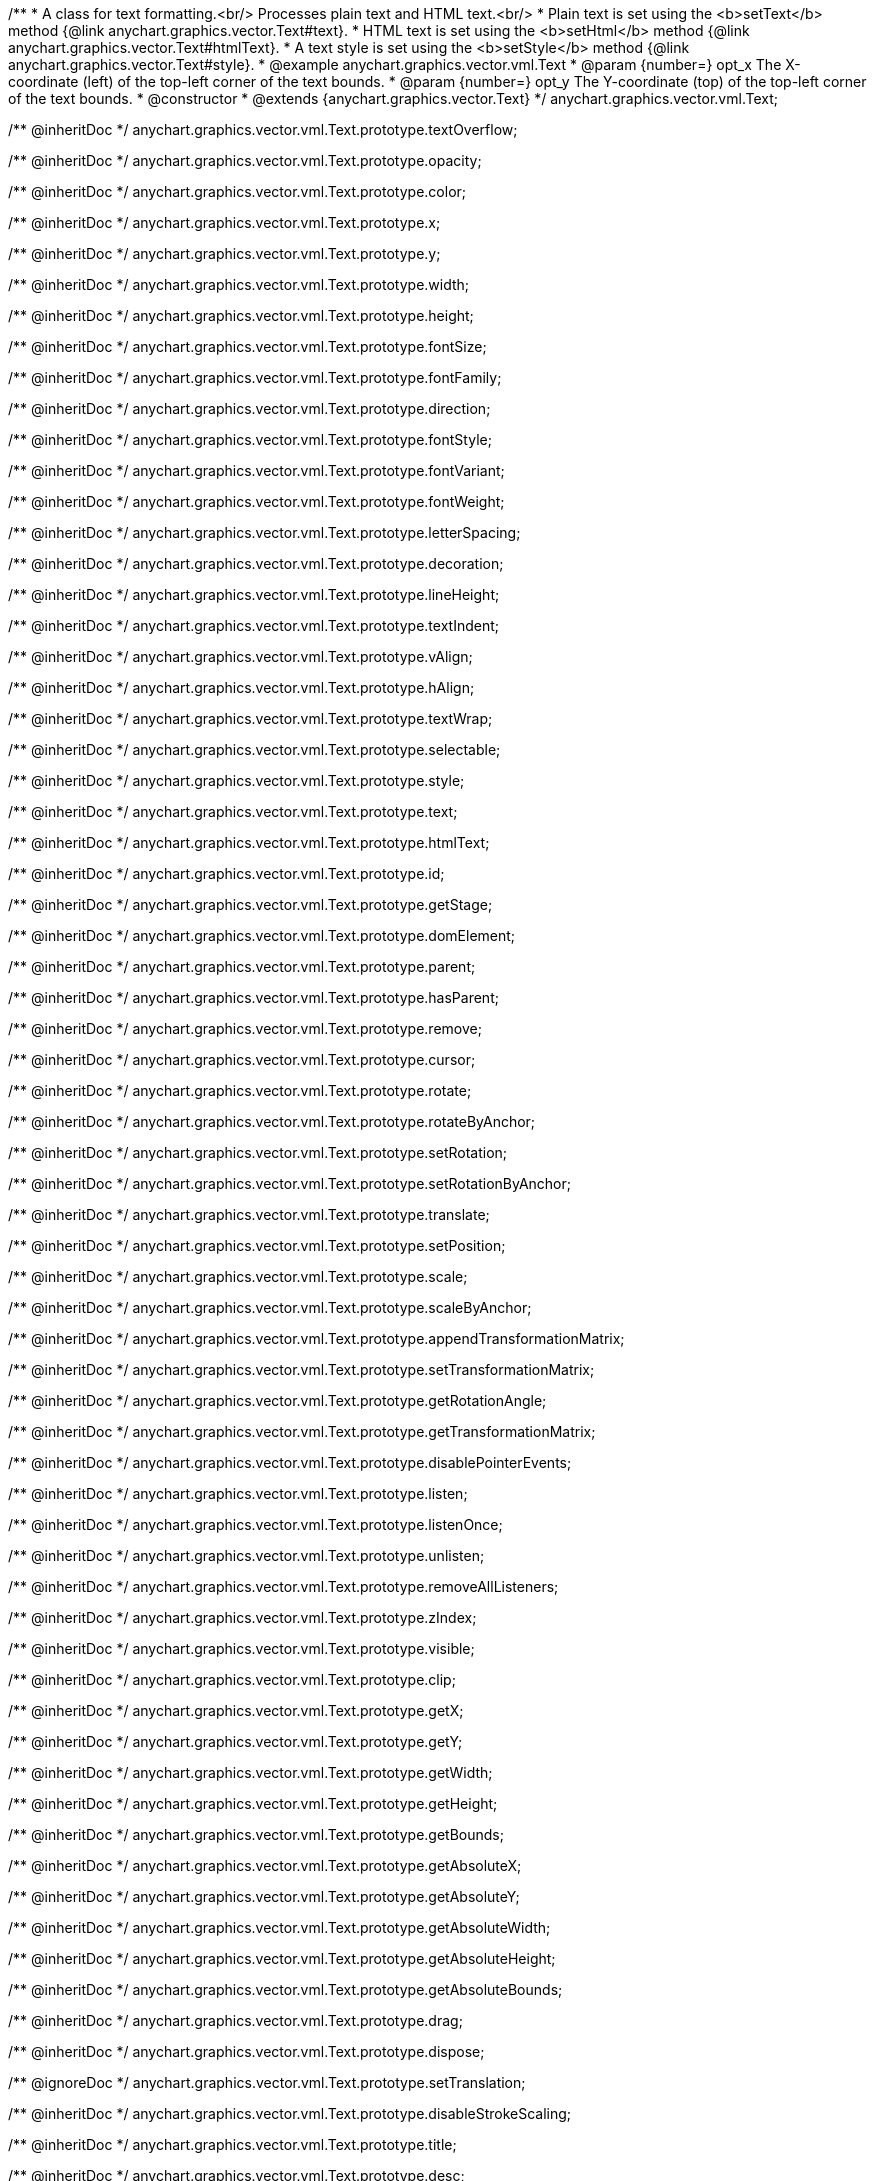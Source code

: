 /**
 * A class for text formatting.<br/> Processes plain text and HTML text.<br/>
 * Plain text is set using the <b>setText</b> method {@link anychart.graphics.vector.Text#text}.
 * HTML text is set using the <b>setHtml</b> method {@link anychart.graphics.vector.Text#htmlText}.
 * A text style is set using the <b>setStyle</b> method {@link anychart.graphics.vector.Text#style}.
 * @example anychart.graphics.vector.vml.Text
 * @param {number=} opt_x The X-coordinate (left) of the top-left corner of the text bounds.
 * @param {number=} opt_y The Y-coordinate (top) of the top-left corner of the text bounds.
 * @constructor
 * @extends {anychart.graphics.vector.Text}
 */
anychart.graphics.vector.vml.Text;

/** @inheritDoc */
anychart.graphics.vector.vml.Text.prototype.textOverflow;

/** @inheritDoc */
anychart.graphics.vector.vml.Text.prototype.opacity;

/** @inheritDoc */
anychart.graphics.vector.vml.Text.prototype.color;

/** @inheritDoc */
anychart.graphics.vector.vml.Text.prototype.x;

/** @inheritDoc */
anychart.graphics.vector.vml.Text.prototype.y;

/** @inheritDoc */
anychart.graphics.vector.vml.Text.prototype.width;

/** @inheritDoc */
anychart.graphics.vector.vml.Text.prototype.height;

/** @inheritDoc */
anychart.graphics.vector.vml.Text.prototype.fontSize;

/** @inheritDoc */
anychart.graphics.vector.vml.Text.prototype.fontFamily;

/** @inheritDoc */
anychart.graphics.vector.vml.Text.prototype.direction;

/** @inheritDoc */
anychart.graphics.vector.vml.Text.prototype.fontStyle;

/** @inheritDoc */
anychart.graphics.vector.vml.Text.prototype.fontVariant;

/** @inheritDoc */
anychart.graphics.vector.vml.Text.prototype.fontWeight;

/** @inheritDoc */
anychart.graphics.vector.vml.Text.prototype.letterSpacing;

/** @inheritDoc */
anychart.graphics.vector.vml.Text.prototype.decoration;

/** @inheritDoc */
anychart.graphics.vector.vml.Text.prototype.lineHeight;

/** @inheritDoc */
anychart.graphics.vector.vml.Text.prototype.textIndent;

/** @inheritDoc */
anychart.graphics.vector.vml.Text.prototype.vAlign;

/** @inheritDoc */
anychart.graphics.vector.vml.Text.prototype.hAlign;

/** @inheritDoc */
anychart.graphics.vector.vml.Text.prototype.textWrap;

/** @inheritDoc */
anychart.graphics.vector.vml.Text.prototype.selectable;

/** @inheritDoc */
anychart.graphics.vector.vml.Text.prototype.style;

/** @inheritDoc */
anychart.graphics.vector.vml.Text.prototype.text;

/** @inheritDoc */
anychart.graphics.vector.vml.Text.prototype.htmlText;

/** @inheritDoc */
anychart.graphics.vector.vml.Text.prototype.id;

/** @inheritDoc */
anychart.graphics.vector.vml.Text.prototype.getStage;

/** @inheritDoc */
anychart.graphics.vector.vml.Text.prototype.domElement;

/** @inheritDoc */
anychart.graphics.vector.vml.Text.prototype.parent;

/** @inheritDoc */
anychart.graphics.vector.vml.Text.prototype.hasParent;

/** @inheritDoc */
anychart.graphics.vector.vml.Text.prototype.remove;

/** @inheritDoc */
anychart.graphics.vector.vml.Text.prototype.cursor;

/** @inheritDoc */
anychart.graphics.vector.vml.Text.prototype.rotate;

/** @inheritDoc */
anychart.graphics.vector.vml.Text.prototype.rotateByAnchor;

/** @inheritDoc */
anychart.graphics.vector.vml.Text.prototype.setRotation;

/** @inheritDoc */
anychart.graphics.vector.vml.Text.prototype.setRotationByAnchor;

/** @inheritDoc */
anychart.graphics.vector.vml.Text.prototype.translate;

/** @inheritDoc */
anychart.graphics.vector.vml.Text.prototype.setPosition;

/** @inheritDoc */
anychart.graphics.vector.vml.Text.prototype.scale;

/** @inheritDoc */
anychart.graphics.vector.vml.Text.prototype.scaleByAnchor;

/** @inheritDoc */
anychart.graphics.vector.vml.Text.prototype.appendTransformationMatrix;

/** @inheritDoc */
anychart.graphics.vector.vml.Text.prototype.setTransformationMatrix;

/** @inheritDoc */
anychart.graphics.vector.vml.Text.prototype.getRotationAngle;

/** @inheritDoc */
anychart.graphics.vector.vml.Text.prototype.getTransformationMatrix;

/** @inheritDoc */
anychart.graphics.vector.vml.Text.prototype.disablePointerEvents;

/** @inheritDoc */
anychart.graphics.vector.vml.Text.prototype.listen;

/** @inheritDoc */
anychart.graphics.vector.vml.Text.prototype.listenOnce;

/** @inheritDoc */
anychart.graphics.vector.vml.Text.prototype.unlisten;

/** @inheritDoc */
anychart.graphics.vector.vml.Text.prototype.removeAllListeners;

/** @inheritDoc */
anychart.graphics.vector.vml.Text.prototype.zIndex;

/** @inheritDoc */
anychart.graphics.vector.vml.Text.prototype.visible;

/** @inheritDoc */
anychart.graphics.vector.vml.Text.prototype.clip;

/** @inheritDoc */
anychart.graphics.vector.vml.Text.prototype.getX;

/** @inheritDoc */
anychart.graphics.vector.vml.Text.prototype.getY;

/** @inheritDoc */
anychart.graphics.vector.vml.Text.prototype.getWidth;

/** @inheritDoc */
anychart.graphics.vector.vml.Text.prototype.getHeight;

/** @inheritDoc */
anychart.graphics.vector.vml.Text.prototype.getBounds;

/** @inheritDoc */
anychart.graphics.vector.vml.Text.prototype.getAbsoluteX;

/** @inheritDoc */
anychart.graphics.vector.vml.Text.prototype.getAbsoluteY;

/** @inheritDoc */
anychart.graphics.vector.vml.Text.prototype.getAbsoluteWidth;

/** @inheritDoc */
anychart.graphics.vector.vml.Text.prototype.getAbsoluteHeight;

/** @inheritDoc */
anychart.graphics.vector.vml.Text.prototype.getAbsoluteBounds;

/** @inheritDoc */
anychart.graphics.vector.vml.Text.prototype.drag;

/** @inheritDoc */
anychart.graphics.vector.vml.Text.prototype.dispose;

/** @ignoreDoc */
anychart.graphics.vector.vml.Text.prototype.setTranslation;

/** @inheritDoc */
anychart.graphics.vector.vml.Text.prototype.disableStrokeScaling;

/** @inheritDoc */
anychart.graphics.vector.vml.Text.prototype.title;

/** @inheritDoc */
anychart.graphics.vector.vml.Text.prototype.desc;

/** @inheritDoc */
anychart.graphics.vector.vml.Text.prototype.attr;

